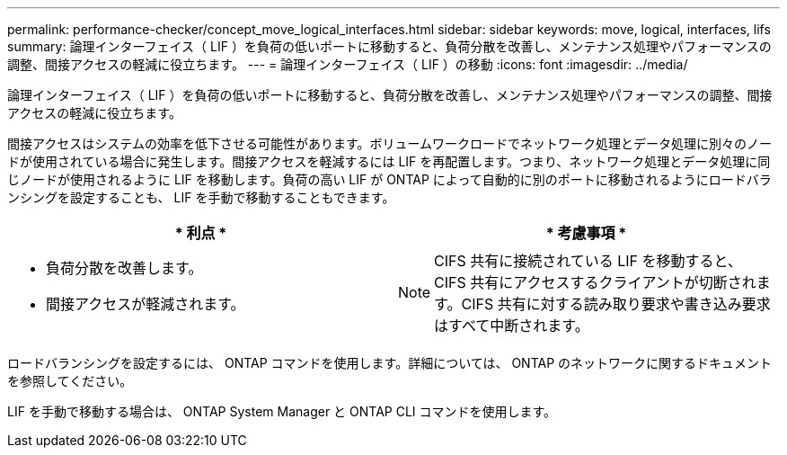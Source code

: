 ---
permalink: performance-checker/concept_move_logical_interfaces.html 
sidebar: sidebar 
keywords: move, logical, interfaces, lifs 
summary: 論理インターフェイス（ LIF ）を負荷の低いポートに移動すると、負荷分散を改善し、メンテナンス処理やパフォーマンスの調整、間接アクセスの軽減に役立ちます。 
---
= 論理インターフェイス（ LIF ）の移動
:icons: font
:imagesdir: ../media/


[role="lead"]
論理インターフェイス（ LIF ）を負荷の低いポートに移動すると、負荷分散を改善し、メンテナンス処理やパフォーマンスの調整、間接アクセスの軽減に役立ちます。

間接アクセスはシステムの効率を低下させる可能性があります。ボリュームワークロードでネットワーク処理とデータ処理に別々のノードが使用されている場合に発生します。間接アクセスを軽減するには LIF を再配置します。つまり、ネットワーク処理とデータ処理に同じノードが使用されるように LIF を移動します。負荷の高い LIF が ONTAP によって自動的に別のポートに移動されるようにロードバランシングを設定することも、 LIF を手動で移動することもできます。

[cols="2*"]
|===
| * 利点 * | * 考慮事項 * 


 a| 
* 負荷分散を改善します。
* 間接アクセスが軽減されます。

 a| 
[NOTE]
====
CIFS 共有に接続されている LIF を移動すると、 CIFS 共有にアクセスするクライアントが切断されます。CIFS 共有に対する読み取り要求や書き込み要求はすべて中断されます。

====
|===
ロードバランシングを設定するには、 ONTAP コマンドを使用します。詳細については、 ONTAP のネットワークに関するドキュメントを参照してください。

LIF を手動で移動する場合は、 ONTAP System Manager と ONTAP CLI コマンドを使用します。
